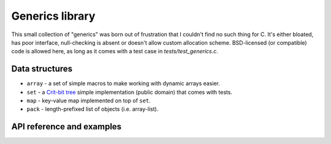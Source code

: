 Generics library
----------------

This small collection of "generics" was born out of frustration that I couldn't find no
such thing for C. It's either bloated, has poor interface, null-checking is absent or
doesn't allow custom allocation scheme. BSD-licensed (or compatible) code is allowed here,
as long as it comes with a test case in `tests/test_generics.c`.

Data structures
~~~~~~~~~~~~~~~

* ``array`` - a set of simple macros to make working with dynamic arrays easier.
* ``set`` - a `Crit-bit tree`_ simple implementation (public domain) that comes with tests.
* ``map`` - key-value map implemented on top of ``set``.
* ``pack`` - length-prefixed list of objects (i.e. array-list).

API reference and examples
~~~~~~~~~~~~~~~~~~~~~~~~~~

.. doxygengroup:: generics
   :project: libkresolve

.. _`Crit-bit tree`: http://cr.yp.to/critbit.html 
